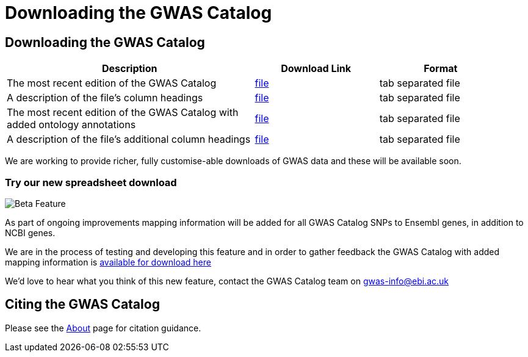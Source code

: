 = Downloading the GWAS Catalog

== Downloading the GWAS Catalog


[width="95%",options="header",cols="2,1,1"]
|===
|Description | Download Link |Format

|The most recent edition of the GWAS Catalog
|link:../api/search/downloads/full[file]
|tab separated file

|A description of the file's column headings
|link:fileheaders[file]
|tab separated file

|The most recent edition of the GWAS Catalog with added ontology annotations
|link:../api/search/downloads/alternative[file]
|tab separated file

|A description of the file's additional column headings
|link:fileheaders#_file_headers_for_catalog_version_1_0_1[file]
|tab separated file
|===



We are working to provide richer, fully customise-able downloads of GWAS data and these will be available soon.

=== Try our new spreadsheet download


image::../static/images/Beta.png[Beta Feature, align="left"]

As part of ongoing improvements mapping information will be added for all GWAS Catalog SNPs to Ensembl genes, in addition to NCBI genes.

We are in the process of testing and developing this feature and in order to gather feedback the GWAS Catalog with added mapping information is link:../api/search/downloads/ensembl_mapping[available for download here]

We'd love to hear what you think of this new feature, contact the GWAS Catalog team on mailto:gwas-info@ebi.ac.uk[gwas-info@ebi.ac.uk]

////
== Old version of the spreadsheet

As of 15/6/2015, all CNV studies that were included in the GWAS Catalog for historical reasons have been removed as they did not meet the Catalog's eligibility criteria. At the same time, the "CNV?" column in the download spreadsheet, used to flag CNV studies, was removed as it was redundant. A version of the old spreadsheet format, including the removed studies and all other data up to 2/5/2015 is link:../api/search/downloads/old[available for download here]
////

== Citing the GWAS Catalog

Please see the link:about[About] page for citation guidance.

